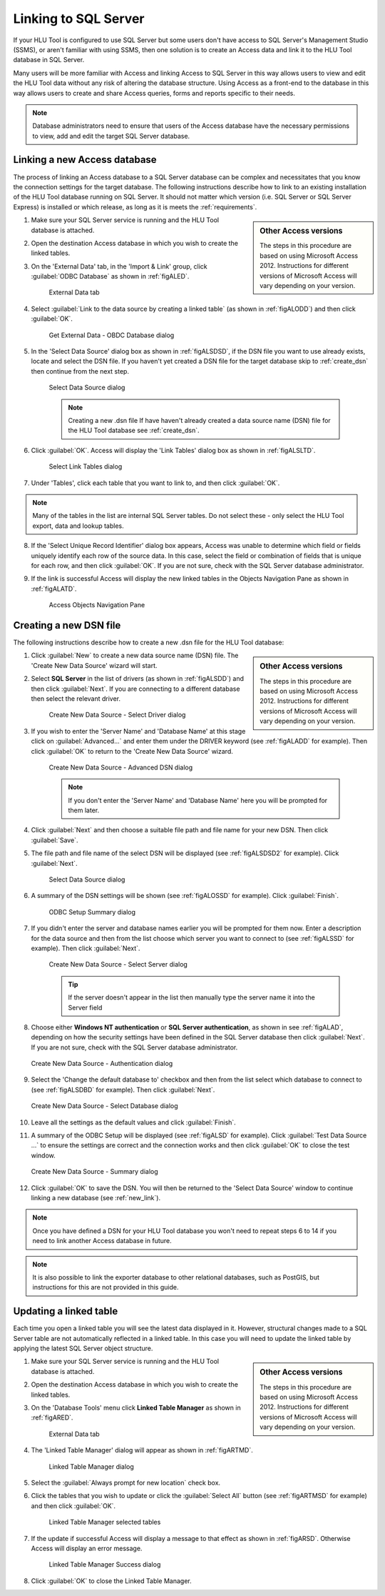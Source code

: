 
*********************
Linking to SQL Server
*********************

If your HLU Tool is configured to use SQL Server but some users don't have access to SQL Server's Management Studio (SSMS), or aren't familiar with using SSMS, then one solution is to create an Access data and link it to the HLU Tool database in SQL Server.

Many users will be more familiar with Access and linking Access to SQL Server in this way allows users to view and edit the HLU Tool data without any risk of altering the database structure. Using Access as a front-end to the database in this way allows users to create and share Access queries, forms and reports specific to their needs.

.. note::
	Database administrators need to ensure that users of the Access database have the necessary permissions to view, add and edit the target SQL Server database.


.. raw:: latex

	\newpage

.. index::
	single: Linking to SQL

.. _new_link:

Linking a new Access database
=============================

The process of linking an Access database to a SQL Server database can be complex and necessitates that you know the connection settings for the target database. The following instructions describe how to link to an existing installation of the HLU Tool database running on SQL Server. It should not matter which version (i.e. SQL Server or SQL Server Express) is installed or which release, as long as it is meets the :ref:`requirements`.

.. sidebar:: Other Access versions

	The steps in this procedure are based on using Microsoft Access 2012. Instructions for different versions of Microsoft Access will vary depending on your version.

1. Make sure your SQL Server service is running and the HLU Tool database is attached.

2. Open the destination Access database in which you wish to create the linked tables.

3. On the 'External Data' tab, in the 'Import & Link' group, click :guilabel:`ODBC Database` as shown in :ref:`figALED`.

	.. _figALED:

	.. figure:: ../images/figures/AccessLinkExternalDataTab.png
		:align: center
		:scale: 90

		External Data tab


4. Select :guilabel:`Link to the data source by creating a linked table` (as shown in :ref:`figALODD`) and then click :guilabel:`OK`.

	.. _figALODD:

	.. figure:: ../images/figures/AccessLinkODBCDataDialog.png
		:align: center
		:scale: 85

		Get External Data - OBDC Database dialog

5. In the 'Select Data Source' dialog box as shown in :ref:`figALSDSD`, if the DSN file you want to use already exists, locate and select the DSN file. If you haven't yet created a DSN file for the target database skip to :ref:`create_dsn` then continue from the next step.

	.. _figALSDSD:

	.. figure:: ../images/figures/AccessLinkSelectDataSourceDialog.png
		:align: center
		:scale: 85

		Select Data Source dialog

	.. note:: Creating a new .dsn file
		If have haven't already created a data source name (DSN) file for the HLU Tool database see :ref:`create_dsn`.

6. Click :guilabel:`OK`. Access will display the 'Link Tables' dialog box as shown in :ref:`figALSLTD`.

	.. _figALSLTD:

	.. figure:: ../images/figures/AccessLinkSelectTablesDialog.png
		:align: center
		:scale: 85

		Select Link Tables dialog

7. Under 'Tables', click each table that you want to link to, and then click :guilabel:`OK`.

.. note::
	Many of the tables in the list are internal SQL Server tables. Do not select these - only select the HLU Tool export, data and lookup tables.

8. If the 'Select Unique Record Identifier' dialog box appears, Access was unable to determine which field or fields uniquely identify each row of the source data. In this case, select the field or combination of fields that is unique for each row, and then click :guilabel:`OK`. If you are not sure, check with the SQL Server database administrator.

9. If the link is successful Access will display the new linked tables in the Objects Navigation Pane as shown in :ref:`figALATD`.

	.. _figALATD:

	.. figure:: ../images/figures/AccessLinkObjectsNavigationPane.png
		:align: center
		:scale: 85

		Access Objects Navigation Pane


.. raw:: latex

	\newpage

.. index::
	single: Linking to SQL; Creating a DSN

.. _create_dsn:

Creating a new DSN file
=======================

The following instructions describe how to create a new .dsn file for the HLU Tool database:

.. sidebar:: Other Access versions

	The steps in this procedure are based on using Microsoft Access 2012. Instructions for different versions of Microsoft Access will vary depending on your version.

1. Click :guilabel:`New` to create a new data source name (DSN) file. The 'Create New Data Source' wizard will start.

2. Select **SQL Server** in the list of drivers (as shown in :ref:`figALSDD`) and then click :guilabel:`Next`. If you are connecting to a different database then select the relevant driver.

	.. _figALSDD:

	.. figure:: ../images/figures/AccessLinkSelectDriverDialog.png
		:align: center
		:scale: 85

		Create New Data Source - Select Driver dialog

3. If you wish to enter the 'Server Name' and 'Database Name' at this stage click on :guilabel:`Advanced...` and enter them under the DRIVER keyword (see :ref:`figALADD` for example). Then click :guilabel:`OK` to return to the 'Create New Data Source' wizard.
	
	.. _figALADD:

	.. figure:: ../images/figures/AccessLinkAdvancedDSNDialog.png
		:align: center
		:scale: 90

		Create New Data Source - Advanced DSN dialog

	.. note::
		If you don't enter the 'Server Name' and 'Database Name' here you will be prompted for them later.

4. Click :guilabel:`Next` and then choose a suitable file path and file name for your new DSN. Then click :guilabel:`Save`.

5. The file path and file name of the select DSN will be displayed (see :ref:`figALSDSD2` for example). Click :guilabel:`Next`.

	.. _figALSDSD2:

	.. figure:: ../images/figures/AccessLinkSelectDataSourceDialog.png
		:align: center
		:scale: 85

		Select Data Source dialog

6. A summary of the DSN settings will be shown (see :ref:`figALOSSD` for example). Click :guilabel:`Finish`.

	.. _figALOSSD:

	.. figure:: ../images/figures/AccessLinkSummaryODBCDialog.png
		:align: center
		:scale: 90

		ODBC Setup Summary dialog

7. If you didn't enter the server and database names earlier you will be prompted for them now. Enter a description for the data source and then from the list choose which server you want to connect to (see :ref:`figALSSD` for example). Then click :guilabel:`Next`.

	.. _figALSSD:

	.. figure:: ../images/figures/AccessLinkSelectServerDialog.png
		:align: center
		:scale: 85

		Create New Data Source - Select Server dialog

		.. tip::
			If the server doesn't appear in the list then manually type the server name it into the Server field

8.	Choose either **Windows NT authentication** or **SQL Server authentication**, as shown in see :ref:`figALAD`, depending on how the security settings have been defined in the SQL Server database then click :guilabel:`Next`. If you are not sure, check with the SQL Server database administrator.

	.. _figALAD:

	.. figure:: ../images/figures/AccessLinkSQLAuthenticationDialog.png
		:align: center
		:scale: 85

		Create New Data Source - Authentication dialog

9.	Select the 'Change the default database to' checkbox and then from the list select which database to connect to (see :ref:`figALSDBD` for example). Then click :guilabel:`Next`.

	.. _figALSDBD:

	.. figure:: ../images/figures/AccessLinkSelectDatabaseDialog.png
		:align: center
		:scale: 85

		Create New Data Source - Select Database dialog

10.	Leave all the settings as the default values and click :guilabel:`Finish`.

11.	A summary of the ODBC Setup will be displayed (see :ref:`figALSD` for example). Click :guilabel:`Test Data Source ...` to ensure the settings are correct and the connection works and then click :guilabel:`OK` to close the test window.

	.. _figALSD:

	.. figure:: ../images/figures/AccessLinkSummaryDialog.png
		:align: center
		:scale: 85

		Create New Data Source - Summary dialog

12.	Click :guilabel:`OK` to save the DSN. You will then be returned to the 'Select Data Source' window to continue linking a new database (see :ref:`new_link`).
 

.. note::
	Once you have defined a DSN for your HLU Tool database you won't need to repeat steps 6 to 14 if you need to link another Access database in future.

.. note::
	It is also possible to link the exporter database to other relational databases, such as PostGIS, but instructions for this are not provided in this guide.


.. raw:: latex

	\newpage

.. index::
	single: Linking to SQL; Updating Linked Tables

.. _update_link:

Updating a linked table
=======================

Each time you open a linked table you will see the latest data displayed in it. However, structural changes made to a SQL Server table are not automatically reflected in a linked table. In this case you will need to update the linked table by applying the latest SQL Server object structure.

.. sidebar:: Other Access versions

	The steps in this procedure are based on using Microsoft Access 2012. Instructions for different versions of Microsoft Access will vary depending on your version.

1. Make sure your SQL Server service is running and the HLU Tool database is attached.

2. Open the destination Access database in which you wish to create the linked tables.

3. On the 'Database Tools' menu click **Linked Table Manager** as shown in :ref:`figARED`.

	.. _figARED:

	.. figure:: ../images/figures/AccessRelinkExternalDataTab.png
		:align: center
		:scale: 90

		External Data tab

4. The 'Linked Table Manager' dialog will appear as shown in :ref:`figARTMD`.

	.. _figARTMD:

	.. figure:: ../images/figures/AccessRelinkTableManagerDialog.png
		:align: center
		:scale: 90

		Linked Table Manager dialog

5. Select the :guilabel:`Always prompt for new location` check box.

6. Click the tables that you wish to update or click the :guilabel:`Select All` button (see :ref:`figARTMSD` for example) and then click :guilabel:`OK`.

	.. _figARTMSD:

	.. figure:: ../images/figures/AccessRelinkTableManagerSelectedDialog.png
		:align: center
		:scale: 90

		Linked Table Manager selected tables

7. If the update if successful Access will display a message to that effect as shown in :ref:`figARSD`. Otherwise Access will display an error message.

	.. _figARSD:

	.. figure:: ../images/figures/AccessRelinkSuccessDialog.png
		:align: center

		Linked Table Manager Success dialog

8. Click :guilabel:`OK` to close the Linked Table Manager.


